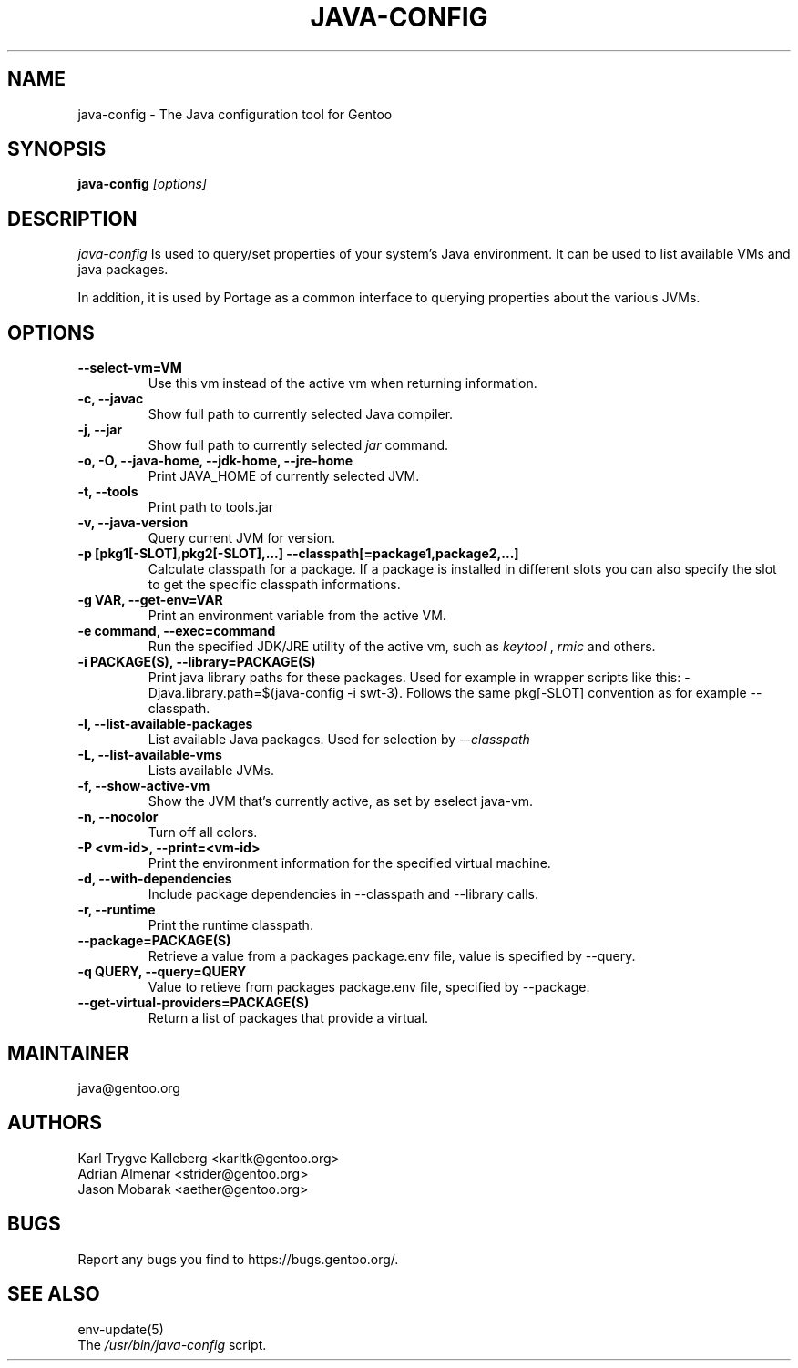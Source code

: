 .TH "JAVA-CONFIG" "1" "September 2011" "java-config 2.2.0" "User Commands"
.SH "NAME"
java-config - The Java configuration tool for Gentoo
.SH "SYNOPSIS"
.B java-config
\fI[options]\fB
.SH "DESCRIPTION"
.PP 
.I java-config
Is used to query/set properties of your system's Java environment. It can be
used to list available VMs and java packages.
.PP 
In addition, it is used by Portage as a common interface to querying 
properties about the various JVMs.
.SH "OPTIONS "
.TP
\fB--select-vm=VM\fI
Use this vm instead of the active vm when returning information.
.TP 
\fB-c, --javac\fI
Show full path to currently selected Java compiler.
.TP 
\fB-j, --jar\fI
Show full path to currently selected
.I jar 
command.
.TP 
\fB-o, -O, --java-home, --jdk-home, --jre-home\fI
Print JAVA_HOME of currently selected JVM.
.TP 
\fB-t, --tools\fI
Print path to tools.jar
.TP 
\fB-v, --java-version\fI
Query current JVM for version.
.TP 
\fB-p [pkg1[-SLOT],pkg2[-SLOT],...] --classpath[=package1,package2,...]\fI
Calculate classpath for a package. If a package is installed in different 
slots you can also specify the slot to get the specific classpath informations.
.TP
\fB-g VAR, --get-env=VAR\fI
Print an environment variable from the active VM.
.TP 
\fB\-e command, --exec=command\fI
Run the specified JDK/JRE utility of the active vm, such as 
.I keytool 
,
.I rmic
and others.
.
.TP 
\fB-i PACKAGE(S), --library=PACKAGE(S)\fI
Print java library paths for these packages. Used for example in wrapper
scripts like this: -Djava.library.path=$(java-config -i swt-3). Follows the same
pkg[-SLOT] convention as for example --classpath.
.
.TP 
\fB-l, --list-available-packages\fI
List available Java packages. Used for selection by
.I --classpath
.TP 
\fB-L, --list-available-vms\fI
Lists available JVMs.
.TP 
\fB-f, --show-active-vm\fI
Show the JVM that's currently active, as set by eselect java-vm.
.TP 
\fB-n, --nocolor\fI
Turn off all colors.
.TP 
\fB-P <vm-id>, --print=<vm-id>\fI
Print the environment information for the specified virtual machine. 
.TP 
\fB-d, --with-dependencies\fI
Include package dependencies in --classpath and --library calls.
.TP 
\fB-r, --runtime\fI
Print the runtime classpath.
.TP 
\fB--package=PACKAGE(S)\fI
Retrieve a value from a packages package.env file, value is specified by --query.
.TP
\fB-q QUERY, --query=QUERY\fI
Value to retieve from packages package.env file, specified by --package.
.TP
\fB--get-virtual-providers=PACKAGE(S)\fI
Return a list of packages that provide a virtual.

.SH "MAINTAINER"
java@gentoo.org
.SH "AUTHORS"
Karl Trygve Kalleberg <karltk@gentoo.org>
.br 
Adrian Almenar <strider@gentoo.org>
.br 
Jason Mobarak <aether@gentoo.org>

.SH "BUGS"
Report any bugs you find to https://bugs.gentoo.org/.

.SH "SEE ALSO"
env-update(5)
.TP 
The \fI/usr/bin/java-config\fR script. 
